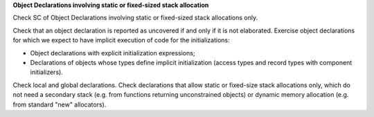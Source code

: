 **Object Declarations involving static or fixed-sized stack allocation**

Check SC of Object Declarations involving static or fixed-sized stack
allocations only.

Check that an object declaration is reported as uncovered if and only if
it is not elaborated.
Exercise object declarations for which we expect to have implicit
execution of code for the initializations:

* Object declarations with explicit initialization expressions;

* Declarations of objects whose types define implicit initialization (access
  types and record types with component initializers).

Check local and global declarations. Check declarations that allow static or
fixed-size stack allocations only, which do not need a secondary stack
(e.g. from functions returning unconstrained objects) or dynamic memory
allocation (e.g. from standard "new" allocators).

